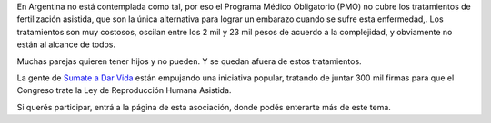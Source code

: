 .. title: La infertilidad es una enfermedad
.. date: 2009-12-19 22:28:50
.. tags: medicina, comunidad

En Argentina no está contemplada como tal, por eso el Programa Médico Obligatorio (PMO) no cubre los tratamientos de fertilización asistida, que son la única alternativa para lograr un embarazo cuando se sufre esta enfermedad,. Los tratamientos son muy costosos, oscilan entre los 2 mil y 23 mil pesos de acuerdo a la complejidad, y obviamente no están al alcance de todos.

Muchas parejas quieren tener hijos y no pueden. Y se quedan afuera de estos tratamientos.

.. image:: /images/sumateadarvida.jpg
    :target: http://www.sumateadarvida.com.ar/web/index.php

La gente de `Sumate a Dar Vida <http://www.sumateadarvida.com.ar/web/index.php>`_ están empujando una iniciativa popular, tratando de juntar 300 mil firmas para que el Congreso trate la Ley de Reproducción Humana Asistida.

Si querés participar, entrá a la página de esta asociación, donde podés enterarte más de este tema.
